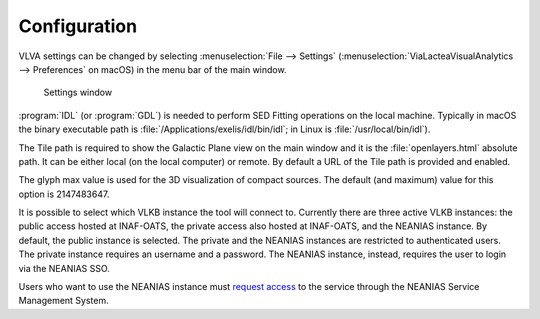 Configuration
=============
VLVA settings can be changed by selecting :menuselection:`File --> Settings` (:menuselection:`ViaLacteaVisualAnalytics --> Preferences` on macOS) in the menu bar of the main window. 

.. _setting-window:
.. figure:: images/settings.png
    :alt: Setting window

    Settings window

:program:`IDL` (or :program:`GDL`) is needed to perform SED Fitting operations on the local machine. Typically in macOS the binary executable path is :file:`/Applications/exelis/idl/bin/idl`; in Linux is :file:`/usr/local/bin/idl`).

The Tile path is required to show the Galactic Plane view on the main window and it is the :file:`openlayers.html` absolute path. It can be either local (on the local computer) or remote. By default a URL of the Tile path is provided and enabled.

The glyph max value is used for the 3D visualization of compact sources. The default (and maximum) value for this option is 2147483647.

It is possible to select which VLKB instance the tool will connect to. Currently there are three active VLKB instances: the public access hosted at INAF-OATS, the private access also hosted at INAF-OATS, and the NEANIAS instance. By default, the public instance is selected.
The private and the NEANIAS instances are restricted to authenticated users.
The private instance requires an username and a password.
The NEANIAS instance, instead, requires the user to login via the NEANIAS SSO.

Users who want to use the NEANIAS instance must `request access <https://docs.neanias.eu/projects/s1-service/en/latest/services/vialactea.html#service-access>`_ to the service through the NEANIAS Service Management System.
